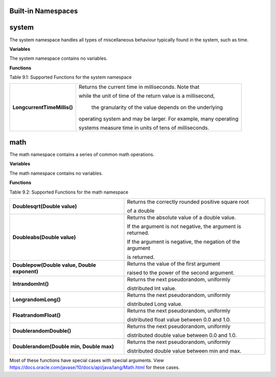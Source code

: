 Built-in Namespaces
------------------------

.. _appendix_system:

system
----------

The system namespace handles all types of miscellaneous behaviour typically found in
the system, such as time.

**Variables**

The system namespace contains no variables.

**Functions**

Table 9.1: Supported Functions for the system namespace

+-----------------------------+-----------------------------------------------------------------------------+
| **LongcurrentTimeMillis()** | Returns the current time in milliseconds. Note that                         |
|                             |                                                                             |
|                             | while the unit of time of the return value is a millisecond,                |
|                             |                                                                             |
|                             |  the granularity of the value depends on the underlying                     |
|                             |                                                                             |
|                             | operating system and may be larger. For example, many operating             |
|                             |                                                                             |
|                             | systems measure time in units of tens of milliseconds.                      |
+-----------------------------+-----------------------------------------------------------------------------+


math
--------------------

The math namespace contains a series of common math operations.

**Variables**

The math namespace contains no variables.


**Functions**

Table 9.2: Supported Functions for the math namespace

==============================================  ==============================================================================  
**Doublesqrt(Double value)**                        Returns the correctly rounded positive square root 
                                                    
                                                    of a double 
**Doubleabs(Double value)**                         Returns the absolute value of a double value. 
                                            
                                                    If the argument is not negative, the argument is returned. 
                                            
                                                    If the argument is negative, the negation of the argument 
                                                    
                                                    is returned.
**Doublepow(Double value, Double exponent)**        Returns the value of the first argument 

                                                    raised to the power of the second argument.
**IntrandomInt()**                                  Returns the next pseudorandom, uniformly 
                                                    
                                                    distributed Int value.
**LongrandomLong()**                                Returns the next pseudorandom, uniformly 
        
                                                    distributed Long value.
**FloatrandomFloat()**                              Returns the next pseudorandom, uniformly 

                                                    distributed float value between 0.0 and 1.0.

**DoublerandomDouble()**                            Returns the next pseudorandom, uniformly 

                                                    distributed double value between 0.0 and 1.0.
**Doublerandom(Double min, Double max)**            Returns the next pseudorandom, uniformly 

                                                    distributed double value between min and max.
==============================================  ==============================================================================  


Most of these functions have special cases with special arguments. View https://docs.oracle.com/javase/10/docs/api/java/lang/Math.html for these cases.